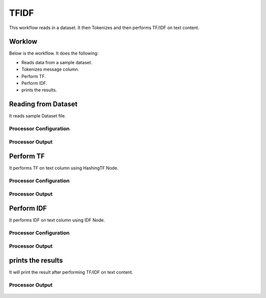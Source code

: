 TFIDF
=====


This workflow reads in a dataset. It then Tokenizes and then performs TF/IDF on text content.

Worklow
-------

Below is the workflow. It does the following:

* Reads data from a sample dataset.
* Tokenizes message column.
* Perform TF.
* Perform IDF.
* prints the results.

.. figure:: ../../_assets/tutorials/machine-learning/tfidf/1.PNG
   :alt: TFIDF
   :align: center
   :width: 60%

Reading from Dataset
---------------------

It reads sample Dataset file.

Processor Configuration
^^^^^^^^^^^^^^^^^^

.. figure:: ../../_assets/tutorials/machine-learning/tfidf/2.PNG
   :alt: TFIDF
   :align: center
   :width: 60%
   
Processor Output
^^^^^^

.. figure:: ../../_assets/tutorials/machine-learning/tfidf/2a.PNG
   :alt: TFIDF
   :align: center
   :width: 60%
   
Perform TF
----------

It  performs TF on text column using HashingTF Node.

Processor Configuration
^^^^^^^^^^^^^^^^^^

.. figure:: ../../_assets/tutorials/machine-learning/tfidf/3.PNG
   :alt: TFIDF
   :align: center
   :width: 60%
   
Processor Output
^^^^^^

.. figure:: ../../_assets/tutorials/machine-learning/tfidf/3a.PNG
   :alt: TFIDF
   :align: center
   :width: 60%
   
Perform IDF
-----------

It performs IDF on text column using IDF Node.

Processor Configuration
^^^^^^^^^^^^^^^^^^

.. figure:: ../../_assets/tutorials/machine-learning/tfidf/4.PNG
   :alt: TFIDF
   :align: center
   :width: 60%
   
Processor Output
^^^^^^

.. figure:: ../../_assets/tutorials/machine-learning/tfidf/4a.PNG
   :alt: TFIDF
   :align: center
   :width: 60%
   
prints the results
------------------

It will print the result after performing TF/IDF on text content.

.. figure:: ../../_assets/tutorials/machine-learning/tfidf/5.PNG
   :alt: TFIDF
   :align: center
   :width: 60%
   
Processor Output
^^^^^^

.. figure:: ../../_assets/tutorials/machine-learning/tfidf/5a.PNG
   :alt: TFIDF
   :align: center
   :width: 60%
